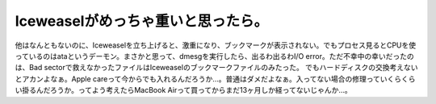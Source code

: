 ﻿Iceweaselがめっちゃ重いと思ったら。
############################################


他はなんともないのに、Iceweaselを立ち上げると、激重になり、ブックマークが表示されない。でもプロセス見るとCPUを使っているのはataというデーモン。まさかと思って、dmesgを実行したら、出るわ出るわI/O error。ただ不幸中の幸いだったのは、Bad sectorで救えなかったファイルはIceweaselのブックマークファイルのみたった。
でもハードディスクの交換考えないとアカンよなぁ。Apple careって今からでも入れるんだろうか…。普通はダメだよなぁ。入ってない場合の修理っていくらくらい掛るんだろうか。ってよう考えたらMacBook Airって買ってからまだ13ヶ月しか経ってないじゃんか…。



.. author:: mkouhei
.. categories:: MacBook, Debian, 
.. tags::


